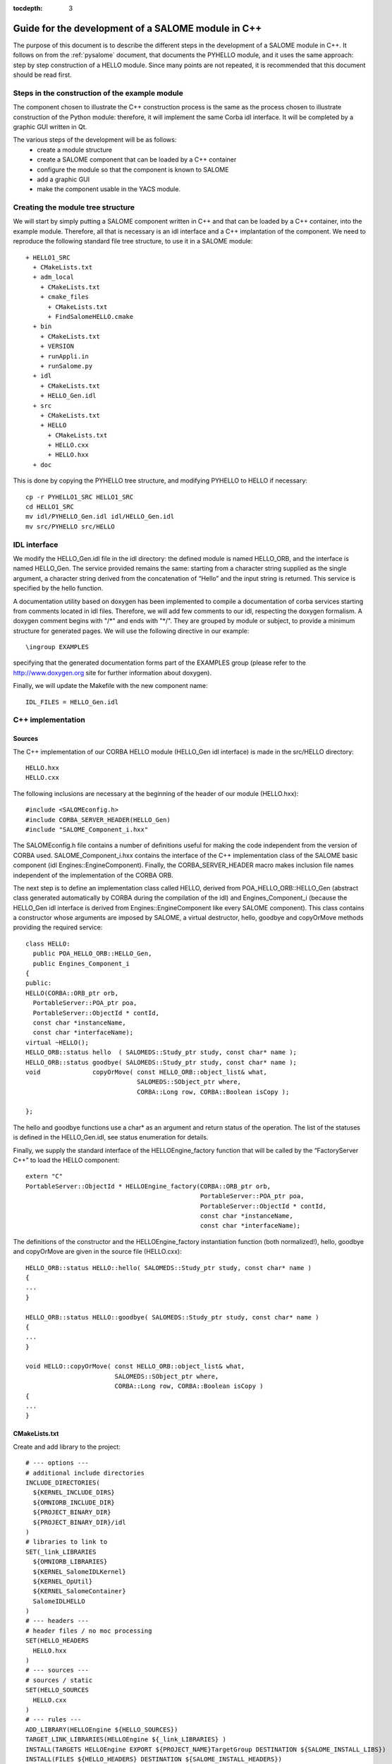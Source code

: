 
:tocdepth: 3

.. _cppsalome:

===========================================================
Guide for the development of a SALOME module in C++
===========================================================

The purpose of this document is to describe the different steps in the development of a SALOME module in C++.  
It follows on from the :ref:`pysalome` document, that documents the PYHELLO module, and it uses the same 
approach:  step by step construction of a HELLO module.  Since many points are not repeated, it is recommended 
that this document should be read first.

Steps in the construction of the example module
====================================================
The component chosen to illustrate the C++ construction process is the same as the process chosen to illustrate 
construction of the Python module:  therefore, it will implement the same Corba idl interface.  It will be 
completed by a graphic GUI written in Qt.

The various steps of the development will be as follows:
 - create a module structure
 - create a SALOME component that can be loaded by a C++ container
 - configure the module so that the component is known to SALOME
 - add a graphic GUI
 - make the component usable in the YACS module.

Creating the module tree structure
=======================================
We will start by simply putting a SALOME component written in C++ and that can be loaded by a C++ container, into the 
example module.  Therefore, all that is necessary is an idl interface and a C++ implantation of the component. 
We need to reproduce the following standard file tree structure, to use it in a SALOME module::

  + HELLO1_SRC
    + CMakeLists.txt
    + adm_local
      + CMakeLists.txt
      + cmake_files
        + CMakeLists.txt
        + FindSalomeHELLO.cmake
    + bin
      + CMakeLists.txt
      + VERSION
      + runAppli.in
      + runSalome.py
    + idl
      + CMakeLists.txt
      + HELLO_Gen.idl
    + src
      + CMakeLists.txt
      + HELLO
        + CMakeLists.txt
        + HELLO.cxx 
        + HELLO.hxx 
    + doc

This is done by copying the PYHELLO tree structure, and modifying PYHELLO to HELLO if necessary::

    cp -r PYHELLO1_SRC HELLO1_SRC
    cd HELLO1_SRC
    mv idl/PYHELLO_Gen.idl idl/HELLO_Gen.idl
    mv src/PYHELLO src/HELLO


IDL interface
==================
We modify the HELLO_Gen.idl file in the idl directory:  the defined module is named HELLO_ORB, and the interface 
is named HELLO_Gen.  The service provided remains the same:  starting from a character string supplied as the 
single argument, a character string derived from the concatenation of “Hello” and the input string is returned.  
This service is specified by the hello function.

A documentation utility based on doxygen has been implemented to compile a documentation of corba services 
starting from comments located in idl files. Therefore, we will add few comments to our idl, respecting the 
doxygen formalism.  
A doxygen comment begins with "/\*" and ends with "\*/".  
They are grouped by module or subject, to provide a minimum structure for generated pages.  
We will use the following directive in our example::

  \ingroup EXAMPLES

specifying that the generated documentation forms part of the EXAMPLES group (please refer to 
the http://www.doxygen.org site for further information about doxygen).

Finally, we will update the Makefile with the new component name::

    IDL_FILES = HELLO_Gen.idl


C++ implementation
==================
Sources
-----------
The C++ implementation of our CORBA HELLO module (HELLO_Gen idl interface) is made in the src/HELLO directory::

    HELLO.hxx
    HELLO.cxx

The following inclusions are necessary at the beginning of the header of our module (HELLO.hxx)::

    #include <SALOMEconfig.h>
    #include CORBA_SERVER_HEADER(HELLO_Gen)
    #include "SALOME_Component_i.hxx"

The SALOMEconfig.h file contains a number of definitions useful for making the code independent from 
the version of CORBA used. SALOME_Component_i.hxx contains the interface of the C++ implementation class 
of the SALOME basic component (idl Engines::EngineComponent). Finally, the CORBA_SERVER_HEADER macro 
makes inclusion file names independent of the implementation of the CORBA ORB.

The next step is to define an implementation class called HELLO, derived from POA_HELLO_ORB::HELLO_Gen (abstract class 
generated automatically by CORBA during the compilation of the idl) and Engines_Component_i (because 
the HELLO_Gen idl interface is derived from Engines::EngineComponent like every SALOME component).  
This class contains a constructor whose arguments are imposed by SALOME, a virtual destructor, hello, goodbye and copyOrMove methods providing the required service::

    class HELLO:
      public POA_HELLO_ORB::HELLO_Gen,
      public Engines_Component_i
    {
    public:
    HELLO(CORBA::ORB_ptr orb,
      PortableServer::POA_ptr poa,
      PortableServer::ObjectId * contId,
      const char *instanceName,
      const char *interfaceName);
    virtual ~HELLO();
    HELLO_ORB::status hello  ( SALOMEDS::Study_ptr study, const char* name );
    HELLO_ORB::status goodbye( SALOMEDS::Study_ptr study, const char* name );
    void              copyOrMove( const HELLO_ORB::object_list& what,
				  SALOMEDS::SObject_ptr where,
				  CORBA::Long row, CORBA::Boolean isCopy );

    };

The hello and goodbye functions use a char* as an argument and return status of the operation.
The list of the statuses is defined in the HELLO_Gen.idl, see status enumeration for details.

Finally, we supply the standard interface of the HELLOEngine_factory function that will be called by the “FactoryServer C++” 
to load the HELLO component::

    extern "C"
    PortableServer::ObjectId * HELLOEngine_factory(CORBA::ORB_ptr orb,
                                                   PortableServer::POA_ptr poa,
                                                   PortableServer::ObjectId * contId,
                                                   const char *instanceName,
                                                   const char *interfaceName);


The definitions of the constructor and the HELLOEngine_factory instantiation function (both normalized!),
hello, goodbye and copyOrMove are given in the source file (HELLO.cxx)::	

	HELLO_ORB::status HELLO::hello( SALOMEDS::Study_ptr study, const char* name )
	{
	...
	}

	HELLO_ORB::status HELLO::goodbye( SALOMEDS::Study_ptr study, const char* name )
	{
	...
	}

	void HELLO::copyOrMove( const HELLO_ORB::object_list& what,
        	                SALOMEDS::SObject_ptr where,
                	        CORBA::Long row, CORBA::Boolean isCopy ) 
	{
	...
	}

CMakeLists.txt
--------------
Create and add library to the project::	

    # --- options ---
    # additional include directories
    INCLUDE_DIRECTORIES(
      ${KERNEL_INCLUDE_DIRS}
      ${OMNIORB_INCLUDE_DIR}
      ${PROJECT_BINARY_DIR}
      ${PROJECT_BINARY_DIR}/idl
    )
    # libraries to link to
    SET(_link_LIBRARIES
      ${OMNIORB_LIBRARIES}
      ${KERNEL_SalomeIDLKernel}
      ${KERNEL_OpUtil}
      ${KERNEL_SalomeContainer}
      SalomeIDLHELLO
    )
    # --- headers ---
    # header files / no moc processing
    SET(HELLO_HEADERS
      HELLO.hxx
    )
    # --- sources ---
    # sources / static
    SET(HELLO_SOURCES
      HELLO.cxx
    )
    # --- rules ---
    ADD_LIBRARY(HELLOEngine ${HELLO_SOURCES})
    TARGET_LINK_LIBRARIES(HELLOEngine ${_link_LIBRARIES} )
    INSTALL(TARGETS HELLOEngine EXPORT ${PROJECT_NAME}TargetGroup DESTINATION ${SALOME_INSTALL_LIBS})
    INSTALL(FILES ${HELLO_HEADERS} DESTINATION ${SALOME_INSTALL_HEADERS})
	
Review some of components:

- HELLO_HEADERS contains the header files.
- HELLO_SOURCES defines the name of source files
- HELLOEngine - library name.
- SALOME_INSTALL_LIBS path defines the directories in which library will be install.
- Command INCLUDE_DIRECTORIES used to add /bin directories of some modules and packages.
- Variable _link_LIBRARIES contains path to libraries of dependent modules and packages.

Controlling the component from Python (TUI mode)
=====================================================
When the module is compiled, the lib target of the Makefile in /idl provoked generation of a Python 
stub (stub at the customer end generated from the idl and providing an interface in the client language – in this case Python).  
Specifically, a HELLO_ORB python module containing a classe_objref_HELLO_Gen is created and used to call services of our 
C++ module from Python.  To put this into application, we run SALOME in TUI mode::

    runSalome --modules=HELLO -t --pinter --logger --killall

We import the LifeCycle module from the Python window, and use its services to load our component into the FactoryServer C++ container::

    >>> import LifeCycleCORBA
    >>> lcc = LifeCycleCORBA.LifeCycleCORBA()
    >>> import salome
    >>> salome.salome_init()
    createNewStudy
    []
    extStudy_1 1
    >>> import HELLO_ORB
    >>> hello = lcc.FindOrLoadComponent("FactoryServer", "HELLO")

HELLO_ORB has to be imported before FindOrLoadComponent is called, so that a typed object can be 
returned (“narrowing” operation). Otherwise, the returned object is generic of the 
Engines::EngineComponent type.  
Let us check that hello object is correctly typed, and we will call the hello service::

    >>> print hello
    <HELLO_ORB._objref_HELLO_Gen instance at 0x8274e94>
    >>> status=hello.hello(salome.myStudy, "Nicolas")
    >>> print status
    OP_OK

The previous commands were grouped in the test function of the /bin/runSalome.py script.

Graphic interface
===================
Introduction
----------------
To go further with the integration of our module, we will add a graphic interface (developed in Qt) that is 
integrated into the SALOME application interface (IAPP).  We will not describe operation of the SALOME IAPP herein, 
but in summary, the IAPP manages an event loop (mouse click, keyboard, etc.) and after processing these events 
redirects them towards the active module (the principle is that **a single** module is active at a given moment.  
When a module is activated, its Graphic User Interface is dynamically loaded).  
Therefore the programmer of a module GUI defines methods to process transmitted events correctly.  
The most important of these events are OnGUIEvent(), OnMousePress(), OnMouseMove(), OnKeyPress(), DefinePopup(), CustomPopup().

Strictly speaking, the GUI library is optional for each SALOME module.
In some cases it's enough to implement CORBA engine only. Then,
the services of the module will be avaiable in a CORBA environment.
The module can be loaded to the SALOME container and its services
can be used in the SALOME supervision computation schemas, in Python
scripts or/and in C++ implementation of other modules.

A GUI library is necessary only if it is planned to access the module
functionality from the SALOME GUI session via menu actions, dialog boxes
and so on. 

- src/HELLOGUI/HELLOGUI.h
- src/HELLOGUI/HELLOGUI.cxx

These files provide the implementation of a GUI library of
the HELLO module. In particular, these files specify menus, toolbars,
dialog boxes and other such staff.

- src/HELLOGUI/HELLO_msg_en.ts
- src/HELLOGUI/HELLO_msg_fr.ts
- src/HELLOGUI/HELLO_icons.ts

These files provide a description (internationalization) of GUI
resources of the HELLO module. HELLO_msg_en.ts provides an English
translation of the string resources used in a module (there can be also
translation files for other languages, for instance French; these files
are distinguished by the language suffix). HELLO_icons.ts
defines images and icons resources used within the GUI library of
HELLO module. Please refer to Qt linguist documentation for more
details.

- resources

This optional directory usually contains different resources files
required for the correct operation of SALOME module.

- resources/HELLO.png
- resources/handshake.png
- resources/goodbye.png
- resources/testme.png

These are different module icon files. HELLO.png file provides main icon
of HELLO module to be shown in the SALOME GUI desktop. Other files are
the icons for the functions implemented by the module; they are used
in the menus and toolbars.


- resources/HELLOCatalog.xml.in

The XML description of the CORBA services provided by the HELLO
module. This file is parsed by SALOME supervision module (YACS) to generate
the list of service nodes to be used in the calculation schemas. The
simplest way to create this file is to use Catalog Generator utility
provided by the SALOME KERNEL module, that can automatically generate
XML description file from the IDL file. In GUI, this utility is available
via the Tools main menu.




Syntax naming rules
=============================
A number of naming rules were used in the above description.  This chapter gives more details about these rules.  
They are not all compulsory, but they make it easy to understand the program if they are respected!

======================== ======================== ===================== =============================================================================
  Rules                    Formalism                HELLO example              Comment                               
======================== ======================== ===================== =============================================================================
 Module name              <Module>                HELLO                 This is the name that appears in the modules catalog
 CVS base                 <Module>                EXAMPLES              If the cvs base contains several modules, another name will be used.
 Source directory         <Module>_SRC            HELLO1_SRC            Index 1 is used because several versions of the module are provided.
 Idl file                 <Module>_Gen.idl        HELLO_Gen.idl 
 CORBA module name        <Module>_ORB            HELLO_ORB             Avoid the use of the module name (conflicts)
 CORBA interface name     <Module>_Gen            HELLO_Gen             The idl compilation generates an abstract class POA_<Module>_ORB::<Module>_Gen
 Source file              <Module>.cxx            HELLO.cxx             In the /src/<Module> directory
 Implementation class     <Module>                HELLO                 This class inherits from POA_HELLO_ORB::HELLO_Gen
 Instantiation function   <Module>_Engine_factory HELLO_Engine_factory  This function is called by the SALOME Container
 Modules catalog          <Module>Catalog.xml     HELLOCatalog.xml      In /resources
 C++ library name         lib<Module>Engine       HELLO-Engine          In the /src/<Module> directory
 GUI C++ name             lib<Module>GUI          libHELLOGUI           In the /src/<Module>GUI directory
 Environment variable     <Module>_ROOT_DIR…      HELLO_ROOT_DIR  
 ...                      ...                      ...                   ...                                   
======================== ======================== ===================== =============================================================================

